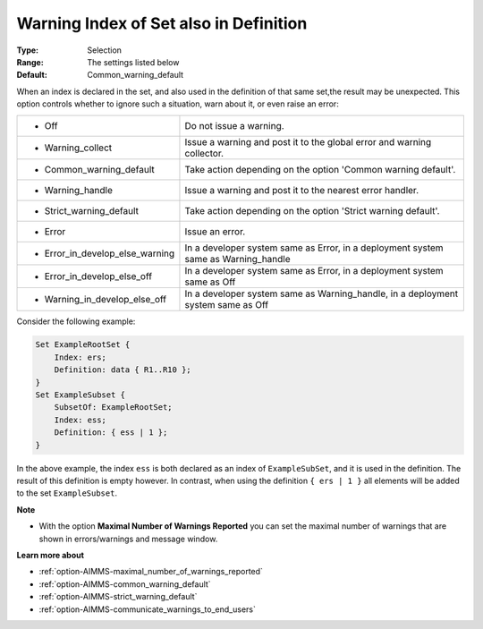 

.. _option-AIMMS-warning_index_of_set_also_in_definition:


Warning Index of Set also in Definition
=======================================



:Type:	Selection	
:Range:	The settings listed below	
:Default:	Common_warning_default	



When an index is declared in the set, and also used in the definition of that same set,the result may be
unexpected. This option controls whether to ignore such a situation, warn about it, or even raise an error:


.. list-table::

   * - *	Off	
     - Do not issue a warning.
   * - *	Warning_collect
     - Issue a warning and post it to the global error and warning collector.
   * - *	Common_warning_default
     - Take action depending on the option 'Common warning default'.
   * - *	Warning_handle
     - Issue a warning and post it to the nearest error handler.
   * - *	Strict_warning_default
     - Take action depending on the option 'Strict warning default'.
   * - *	Error
     - Issue an error.
   * - *	Error_in_develop_else_warning
     - In a developer system same as Error, in a deployment system same as Warning_handle
   * - *	Error_in_develop_else_off
     - In a developer system same as Error, in a deployment system same as Off
   * - *	Warning_in_develop_else_off
     - In a developer system same as Warning_handle, in a deployment system same as Off


Consider the following example:

.. code-block:: aimms

    Set ExampleRootSet {
        Index: ers;
        Definition: data { R1..R10 };
    }
    Set ExampleSubset {
        SubsetOf: ExampleRootSet;
        Index: ess;
        Definition: { ess | 1 };
    }


In the above example, the index ``ess`` is both declared as an index of ``ExampleSubSet``, and it is used in the definition.
The result of this definition is empty however. In contrast, when using the definition ``{ ers | 1 }`` all elements will
be added to the set ``ExampleSubset``.


**Note** 

*	With the option **Maximal Number of Warnings Reported** you can set the maximal number of warnings that are shown in errors/warnings and message window.


**Learn more about** 

*	:ref:`option-AIMMS-maximal_number_of_warnings_reported` 
*	:ref:`option-AIMMS-common_warning_default` 
*	:ref:`option-AIMMS-strict_warning_default` 
*	:ref:`option-AIMMS-communicate_warnings_to_end_users` 

